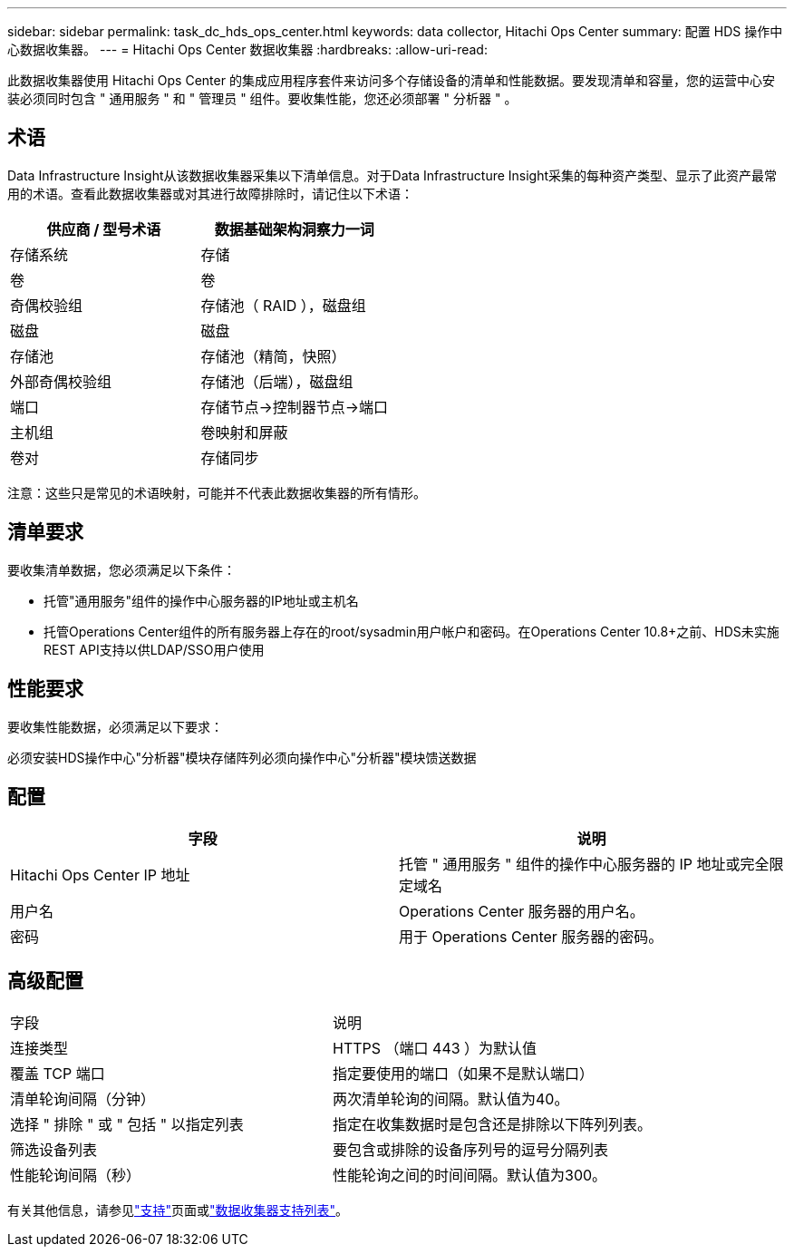 ---
sidebar: sidebar 
permalink: task_dc_hds_ops_center.html 
keywords: data collector, Hitachi Ops Center 
summary: 配置 HDS 操作中心数据收集器。 
---
= Hitachi Ops Center 数据收集器
:hardbreaks:
:allow-uri-read: 


[role="lead"]
此数据收集器使用 Hitachi Ops Center 的集成应用程序套件来访问多个存储设备的清单和性能数据。要发现清单和容量，您的运营中心安装必须同时包含 " 通用服务 " 和 " 管理员 " 组件。要收集性能，您还必须部署 " 分析器 " 。



== 术语

Data Infrastructure Insight从该数据收集器采集以下清单信息。对于Data Infrastructure Insight采集的每种资产类型、显示了此资产最常用的术语。查看此数据收集器或对其进行故障排除时，请记住以下术语：

[cols="2*"]
|===
| 供应商 / 型号术语 | 数据基础架构洞察力一词 


| 存储系统 | 存储 


| 卷 | 卷 


| 奇偶校验组 | 存储池（ RAID ），磁盘组 


| 磁盘 | 磁盘 


| 存储池 | 存储池（精简，快照） 


| 外部奇偶校验组 | 存储池（后端），磁盘组 


| 端口 | 存储节点→控制器节点→端口 


| 主机组 | 卷映射和屏蔽 


| 卷对 | 存储同步 
|===
注意：这些只是常见的术语映射，可能并不代表此数据收集器的所有情形。



== 清单要求

要收集清单数据，您必须满足以下条件：

* 托管"通用服务"组件的操作中心服务器的IP地址或主机名
* 托管Operations Center组件的所有服务器上存在的root/sysadmin用户帐户和密码。在Operations Center 10.8+之前、HDS未实施REST API支持以供LDAP/SSO用户使用




== 性能要求

要收集性能数据，必须满足以下要求：

必须安装HDS操作中心"分析器"模块存储阵列必须向操作中心"分析器"模块馈送数据



== 配置

[cols="2*"]
|===
| 字段 | 说明 


| Hitachi Ops Center IP 地址 | 托管 " 通用服务 " 组件的操作中心服务器的 IP 地址或完全限定域名 


| 用户名 | Operations Center 服务器的用户名。 


| 密码 | 用于 Operations Center 服务器的密码。 
|===


== 高级配置

|===


| 字段 | 说明 


| 连接类型 | HTTPS （端口 443 ）为默认值 


| 覆盖 TCP 端口 | 指定要使用的端口（如果不是默认端口） 


| 清单轮询间隔（分钟） | 两次清单轮询的间隔。默认值为40。 


| 选择 " 排除 " 或 " 包括 " 以指定列表 | 指定在收集数据时是包含还是排除以下阵列列表。 


| 筛选设备列表 | 要包含或排除的设备序列号的逗号分隔列表 


| 性能轮询间隔（秒） | 性能轮询之间的时间间隔。默认值为300。 
|===
有关其他信息，请参见link:concept_requesting_support.html["支持"]页面或link:reference_data_collector_support_matrix.html["数据收集器支持列表"]。
